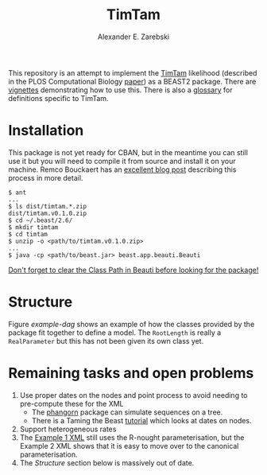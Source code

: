 #+title: TimTam
#+author: Alexander E. Zarebski

This repository is an attempt to implement the [[https://github.com/aezarebski/timtam][TimTam]] likelihood (described in
the PLOS Computational Biology [[https://doi.org/10.1371/journal.pcbi.1009805][paper]]) as a BEAST2 package. There are [[file:./doc/vignettes/README.org::*Vignettes][vignettes]]
demonstrating how to use this. There is also a [[file:./doc/vignettes/readme.org::*Glossary][glossary]] for definitions specific
to TimTam.

* Installation

This package is not yet ready for CBAN, but in the meantime you can still use it
but you will need to compile it from source and install it on your machine.
Remco Bouckaert has an [[https://www.beast2.org/2021/06/21/building-from-source.html][excellent blog post]] describing this process in more
detail.

#+begin_example
$ ant
...
$ ls dist/timtam.*.zip
dist/timtam.v0.1.0.zip
$ cd ~/.beast/2.6/
$ mkdir timtam
$ cd timtam
$ unzip -o <path/to/timtam.v0.1.0.zip>
...
$ java -cp <path/to/beast.jar> beast.app.beauti.Beauti
#+end_example

_Don't forget to clear the Class Path in Beauti before looking for the package!_

* Structure

Figure [[example-dag]] shows an example of how the classes provided by the package
fit together to define a model. The =RootLength= is really a =RealParameter= but
this has not been given its own class yet.

#+name: example-dag
#+attr_org: :width 500
[[./example-dag.png]]

* Remaining tasks and open problems

1. Use proper dates on the nodes and point process to avoid needing to
   pre-compute these for the XML
   - The [[https://cran.r-project.org/web/packages/phangorn/index.html][phangorn]] package can simulate sequences on a tree.
   - There is a Taming the Beast [[https://taming-the-beast.org/tutorials/Molecular-Dating-Tutorial/][tutorial]] which looks at dates on nodes.
2. Support heterogeneous rates
3. The [[file:./doc/vignettes/example-1/xml/bdsky-serial.xml][Example 1 XML]] still uses the R-nought parameterisation, but the Example 2
   XML shows that it is easy to move over to the canonical parameterisation.
4. The [[*Structure][Structure]] section below is massively out of date.

